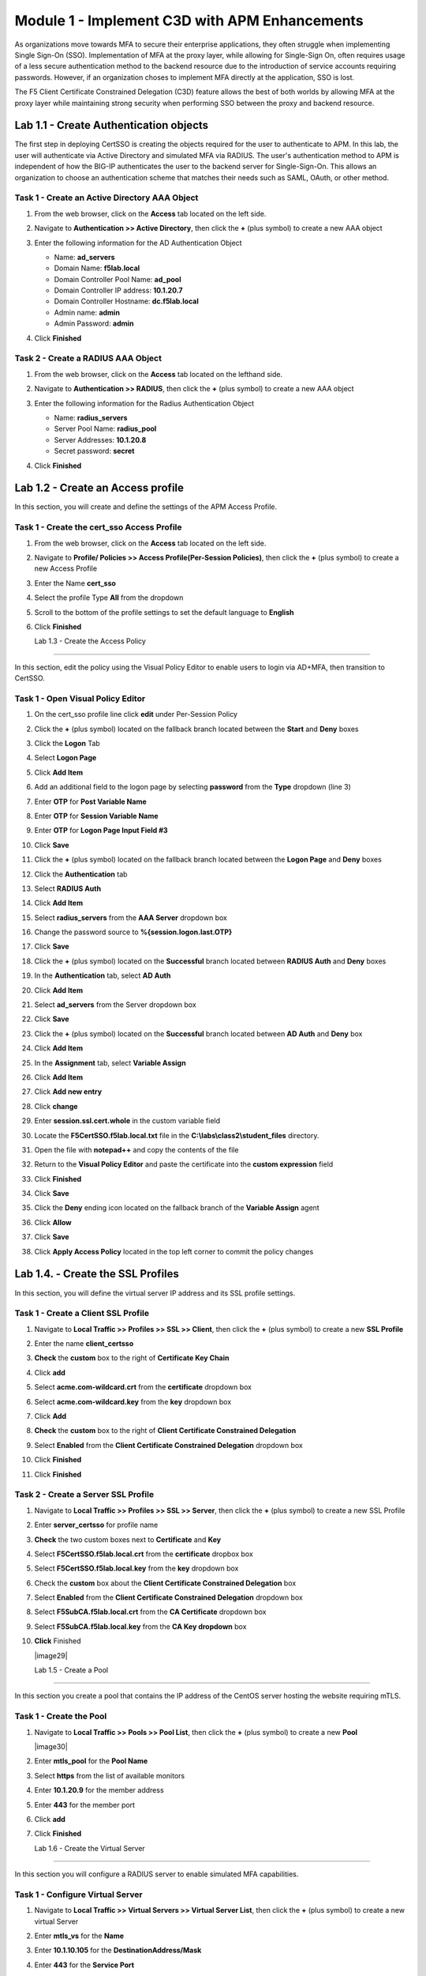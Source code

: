 Module 1 - Implement C3D with APM Enhancements
===============================================

As organizations move towards MFA to secure their enterprise applications, they often struggle when implementing Single Sign-On (SSO). Implementation of MFA at the proxy layer, while allowing for Single-Sign On, often requires usage of a less secure authentication method to the backend resource due to the introduction of service accounts requiring passwords. However, if an organization choses to implement MFA directly at the application, SSO is lost.

The F5 Client Certificate Constrained Delegation (C3D) feature allows the best of both worlds by allowing MFA at the proxy layer while maintaining strong security when performing SSO between the proxy and backend resource.


Lab 1.1 - Create Authentication objects
---------------------------------------

The first step in deploying CertSSO is creating the objects required for the user to authenticate to APM.  In this lab, the user will authenticate via Active Directory and simulated MFA via RADIUS.  The user's authentication method to APM is independent of how the BIG-IP authenticates the user to the backend server for Single-Sign-On.  This allows an organization to choose an authentication scheme that matches their needs such as SAML, OAuth, or other method.

Task 1 - Create an Active Directory AAA Object
~~~~~~~~~~~~~~~~~~~~~~~~~~~~~~~~~~~~~~~~~~~~~~~~~~

#. From the web browser, click on the **Access** tab located on the left side.

   |image0|

#. Navigate to **Authentication >> Active Directory**, then click the **+** (plus symbol) to create a new AAA object

   |image1|

#. Enter the following information for the AD Authentication Object

   - Name: **ad_servers**
   - Domain Name: **f5lab.local**
   - Domain Controller Pool Name: **ad_pool**
   - Domain Controller IP address: **10.1.20.7**
   - Domain Controller Hostname: **dc.f5lab.local**
   - Admin name: **admin**
   - Admin Password: **admin**

   |image2|

#. Click **Finished**

Task 2 - Create a RADIUS AAA Object
~~~~~~~~~~~~~~~~~~~~~~~~~~~~~~~~~~~~~~~~~

#. From the web browser, click on the **Access** tab located on the lefthand side.

#. Navigate to **Authentication >> RADIUS**, then click the **+** (plus symbol) to create a new AAA object

   |image3|

#. Enter the following information for the Radius Authentication Object

   - Name: **radius_servers**
   - Server Pool Name: **radius_pool**
   - Server Addresses: **10.1.20.8**
   - Secret password: **secret**

   |image4|

#. Click **Finished**

Lab 1.2 - Create an Access profile
-----------------------------------

In this section, you will create and define the settings of the APM Access Profile.

Task 1 - Create the cert_sso Access Profile
~~~~~~~~~~~~~~~~~~~~~~~~~~~~~~~~~~~~~~~~~~~~


#. From the web browser, click on the **Access** tab located on the left side.

#. Navigate to **Profile/ Policies >> Access Profile(Per-Session Policies)**, then click the **+** (plus symbol) to create a new Access Profile

   |image5|

#. Enter the Name **cert_sso** 
#. Select the profile Type **All** from the dropdown

   |image6|

#. Scroll to the bottom of the profile settings to set the default language to **English**

#. Click **Finished**

   |image7|
   
   
   Lab 1.3 - Create the Access Policy
------------------------------------

In this section, edit the policy using the Visual Policy Editor to enable users to login via AD+MFA, then transition to CertSSO.

Task 1 - Open Visual Policy Editor
~~~~~~~~~~~~~~~~~~~~~~~~~~~~~~~~~~~~

#. On the cert_sso profile line click **edit** under Per-Session Policy

   |image8|

#. Click the **+** (plus symbol) located on the fallback branch located between the **Start** and **Deny** boxes

   |image9|

#. Click the **Logon** Tab
#. Select **Logon Page**  
#. Click **Add Item**

   |image11|

#. Add an additional field to the logon page by selecting **password** from the **Type** dropdown (line 3)
#. Enter **OTP** for **Post Variable Name**
#. Enter **OTP** for **Session Variable Name**
#. Enter **OTP** for **Logon Page Input Field #3**
#. Click **Save**

   |image12|

#. Click the **+** (plus symbol) located on the fallback branch located between the **Logon Page** and **Deny** boxes

   |image13|

#. Click the **Authentication** tab
#. Select **RADIUS Auth**  
#. Click **Add Item**

   |image14|

#. Select **radius_servers** from the **AAA Server** dropdown box
#. Change the password source to **%{session.logon.last.OTP}**
#. Click **Save**

   |image15|

#. Click the **+** (plus symbol) located on the **Successful** branch located between **RADIUS Auth** and **Deny** boxes


   |image16|

#. In the **Authentication** tab, select **AD Auth** 
#. Click **Add Item**

   |image17|


#. Select **ad_servers** from the Server dropdown box
#. Click **Save**

   |image18|

#. Click the **+** (plus symbol) located on the **Successful** branch located between **AD Auth** and **Deny** box
#. Click **Add Item**

   |image10|

#. In the **Assignment** tab, select **Variable Assign** 
#. Click **Add Item**

   |image19|

#. Click **Add new entry**

   |image36|

#. Click **change**

   |image37|

#. Enter **session.ssl.cert.whole** in the custom variable field

   |image38|

#. Locate the **F5CertSSO.f5lab.local.txt** file in the **C:\\labs\\class2\\student_files** directory. 

   |image39|

#. Open the file with **notepad++** and copy the contents of the file

   |image40|

#. Return to the **Visual Policy Editor** and paste the certificate into the **custom expression** field
#. Click **Finished**

   |image41|

#. Click **Save**

   |image42|

#. Click the **Deny** ending icon located on the fallback branch of the **Variable Assign** agent

   |image20|

#. Click **Allow**
#. Click **Save**

   |image21|

#. Click **Apply Access Policy** located in the top left corner to commit the policy changes



Lab 1.4. - Create the SSL Profiles
------------------------------------

In this section, you will define the virtual server IP address and its SSL profile settings.

Task 1 - Create a Client SSL Profile
~~~~~~~~~~~~~~~~~~~~~~~~~~~~~~~~~~~~~~

#. Navigate to **Local Traffic >> Profiles >> SSL >> Client**, then click the **+** (plus symbol) to create a new **SSL Profile**

   |image23|

#. Enter the name **client_certsso**
#. **Check** the **custom** box to the right of **Certificate Key Chain**
#. Click **add**

   |image24|

#. Select **acme.com-wildcard.crt** from the **certificate** dropdown box
#. Select **acme.com-wildcard.key** from the **key** dropdown box
#. Click **Add**

   |image25|

#. **Check** the **custom** box to the right of **Client Certificate Constrained Delegation**
#. Select **Enabled** from the **Client Certificate Constrained Delegation** dropdown box
#. Click **Finished**

   |image26|


#. Click **Finished**

Task 2 - Create a Server SSL Profile
~~~~~~~~~~~~~~~~~~~~~~~~~~~~~~~~~~~~~~~~~~

#. Navigate to **Local Traffic >> Profiles >> SSL >> Server**, then click the **+** (plus symbol) to create a new SSL Profile

   |image27|

#. Enter **server_certsso** for profile name
#. **Check** the two custom boxes next to **Certificate** and **Key**
#. Select **F5CertSSO.f5lab.local.crt** from the **certificate** dropbox box
#. Select **F5CertSSO.f5lab.local.key** from the **key** dropdown box

   |image28|

#. Check the **custom** box about the **Client Certificate Constrained Delegation** box
#. Select **Enabled** from the **Client Certificate Constrained Delegation** dropdown box
#. Select **F5SubCA.f5lab.local.crt** from the **CA Certificate** dropdown box
#. Select **F5SubCA.f5lab.local.key** from the **CA Key dropdown** box
#. **Click** Finished

   |image29|
   
   
   Lab 1.5 - Create a Pool
------------------------

In this section you create a pool that contains the IP address of the CentOS server hosting the website requiring mTLS.

Task 1 - Create the Pool
~~~~~~~~~~~~~~~~~~~~~~~~~

#. Navigate to **Local Traffic >> Pools >> Pool List**, then click the **+** (plus symbol) to create a new **Pool**

   |image30|


#. Enter **mtls_pool** for the **Pool Name**
#. Select **https** from the list of available monitors
#. Enter **10.1.20.9** for the member address
#. Enter **443** for the member port
#. Click **add**
#. Click **Finished**

   |image31|
   
   
   Lab 1.6 - Create the Virtual Server
------------------------------------------------

In this section you will configure a RADIUS server to enable simulated MFA capabilities.


Task 1 - Configure Virtual Server
~~~~~~~~~~~~~~~~~~~~~~~~~~~~~~~~~~~~~~~~~~


#. Navigate to **Local Traffic >> Virtual Servers >> Virtual Server List**, then click the **+** (plus symbol) to create a new virtual Server

   |image32|

#. Enter **mtls_vs** for the **Name**
#. Enter **10.1.10.105** for the **DestinationAddress/Mask**
#. Enter **443** for the **Service Port**
#. Select **http** for **HTTP Profile (Client)**
#. Select **client_certsso** from the **SSL Profile (Client)** List

   |image33|


#. Select **server_certsso** from the **SSL Profile (Server)** List
#. Select **Auto Map** from the **Source Address Translation** dropdown Box
#. Select **cert_sso** from the **Access Profile** dropdown Box

   |image34|

#. Select the irule **Cert_SSO**
#. Select **mtls_pool** for the **Default Pool**
#. Click **Finished**


.. note::

   The following iRule must be used when inserting custom extensions using C3D.

.. code-block:: none
   :linenos:

   when SERVERSSL_CLIENTHELLO_SEND {
      set username [ACCESS::session data get "session.logon.last.username"]
      set domain [ACCESS::session data get "session.ad.last.actualdomain"]
      SSL::c3d extension 1.1.1.1 "Minted Extension=$username@$domain"
   }

|image35|


Lab 1.7 - Test CertSSO
------------------------------------------------

In this section, you will test access to an NGINX website requiring mTLS.


Task 1 - Access mtls.acme.com with static certificate
~~~~~~~~~~~~~~~~~~~~~~~~~~~~~~~~~~~~~~~~~~~~~~~~~~~~~~

#. From the jumpbox's web browser, access https://mtls.acme.com

#. Use the following credentials:
    - Username **user1** 
    - Password: **user1**
    - OTP: **123456**

   |image44|

#. You will be logged into the site as **User1**.

   .. note::

      The contents of the certificate used for logging into the website was the CertSSO certificate copied into Per-Session Policy. The iRule that was attached inserted the custom extension 1.1.1.1 with the value of the user's logon name.  Notice that the Subject Name is CertSSO, the Subject Alternative Name is empty, and the custom extension is user1@f5lab.local.
   
       - Cert Subject: **f5certsso**
       - Subject Alt: **<empty>**
       - Custom Ext: **user1@f5lab.local**

   |image45|

#. Open a new incognito browser window so you can test access to https://mtls.acme.com with different user credentials.

   |image48|

#. Use the following credentials:
    - Username **user2** 
    - Password: **user2**
    - OTP: **123456** 

   |image50|

#. You will be logged into the site as **user2@f5lab.local**

   .. note::

      Notice that user2's Cert Subject is the same as in User1, but the custom extension name is different (now user2@f5lab.local).
   
        - Cert Subject: **f5certsso**
        - Subject Alt: **<empty>**
        - Custom Ext: **user2@f5lab.local**

   |image51|
   
   
   Lab 1.8 - Implement Dynamic Certificate Injection
--------------------------------------------------

In this section, we will use the HTTP Connector to retrieve a user's certificate from Active Directory and use it in the BIG-IP Certificate minting process.


Task 1 - Create an HTTP Connector Transport
~~~~~~~~~~~~~~~~~~~~~~~~~~~~~~~~~~~~~~~~~~~~

#. Navigate to **Access >> Authentication >> HTTP Connector >> HTTP Connector Transport** and click the  **+** (plus symbol)

   |image54|

#. Enter Name **demo-http-connector**

#. Select **internal-dns-resolver** from the **DNS Resolver** dropdown

#. Select **apiadmin-serverssl** from the **Server SSL Profile**

#. Click **Save**

   |image55|

Task 2 - Create a HTTP Connector Request
~~~~~~~~~~~~~~~~~~~~~~~~~~~~~~~~~~~~~~~~~~

#. Navigate to **Access >> Authentication >> HTTP Connector >> HTTP Connector Request** and click the  **+** (plus symbol)

   |image56|

#. Enter name **get-cert**
#. Select **demo-http-connector** from the dropdown
#. Enter URL **https://adapi.f5lab.local:8443/aduser/cert?useridentity=%{perflow.username}**
#. Enter **GET** for the **Method**
#. Select **Parse** for the **Response Action**
#. Click **Save**

   |image57|


Task 3 - Create a Per-Request Policy
~~~~~~~~~~~~~~~~~~~~~~~~~~~~~~~~~~~~~~

#. Navigate to **Access >> Profiles/Policies >> Per-Request Policies** and click the  **+** (plus symbol)

   |image58|

#. Enter the name **certsso_prp**
#. Select the Language **English**
#. Click **Finished**

   |image59|

#. Click **edit** under **Per-Request Policy**

   |image60|

#. Click **Add New Subroutine**

   |image61|

#. Enter the name **Request Cert**
#. Click **Save**

   |image62|

#. Expand the subroutine by click the **+** (plus symbol)

   |image63|

#. Click the **+** (plus symbol) on the fallback branch.

   |image64|

#. Click the **General Purpose** tab
#. Select **HTTP Connector**
#. Click **Add Item**

   |image65|

#. Select **get-cert** drop the dropdown

   |image66|

#. Click **Edit Terminals**

   |image67|

#. Click **Add Terminal**

   |image68|

#. Change the name for the default branch to **Fail**
#. Change the default branch text to **Red**
#. Enter the name **Success** for the new branch
#. Change the color of the new branch to **Green**

   |image69|

#. Click the **Fail** terminal at the end of the **Successful** branch

   |image70|

#. Select the **Success** terminal
#. Click **Save**

   |image71|

#. Click the **+** (plus symbol) on the **successful** branch

   |image72|

#. Click the **Assignment** tab
#. Select **Variable Assign**
#. Click **Add Item**

   |image73|

#. Click **Add new entry**
#. Click **change**

   |image74|

#. Enter **session.ssl.cert.whole** for the **Custom Variable**
#. Select **Session Variable** from the dropdown
#. Enter **subsession.http_connector.body.certificate** for the **Session Variable**
#. Click **Finished**

   |image75|

#. Click **Save**

   |image76|

#. Click the **+** (plus symbol) located between **Start** and **Allow** in the policy

   |image77|

#. Click the **Subroutines** tab
#. Select the **Request Cert** subroutine
#. Click **Add Item**

   |image78|

#. Click the **+** (plus symbol) on the success branch of **Request Cert**

   |image79|

#. Click the **General Purpose** tab
#. Select **irule Event**
#. Click **Add Item**


.. note::

   This iRule event triggers the code from the previously attached iRule. This iRule must be used when inserting a certificate using C3D in a per-request policy.

.. code-block:: none
   :linenos:

   when ACCESS_PER_REQUEST_AGENT_EVENT {
      set cert [ACCESS::session data get {session.ssl.cert.whole}]
      log local0. "My cert: $cert"
      SSL::c3d cert [X509::pem2der $cert]
   }


|image80|

43. Enter **lab** for the **ID**
44. Click **Save**

|image81|

Task 4 - Attach the PRP to the mTLS Virtual Server
~~~~~~~~~~~~~~~~~~~~~~~~~~~~~~~~~~~~~~~~~~~~~~~~~~~~~

1. Navigate to **Local Traffic >> Virtual Servers**.  Click **Virtual Server List**

|image82|

2. Click **mtls_vs**

|image83|

3. Navigate to the **Access Policy** section and select **certsso_prp** from the **Per-Request Policy** dropdown
4. Click **Update**


|image84|


Lab 1.9 - Test Dynamic Certificate Injection
------------------------------------------------

In this section, you will learn how the HTTP Connector can used to retrieve dynamic content for use in C3D.


Task 1 - Access mtls.acme.com with Dynamic Certificate
~~~~~~~~~~~~~~~~~~~~~~~~~~~~~~~~~~~~~~~~~~~~~~~~~~~~~~~~

#. From the web browser on the jumphost, access https://mtls.acme.com



#. Use the following credentials:
   - Username: **user1**
   - password: **user1**
   - OTP: **123456**

   |image44|

3. You will be logged into the site as **user1@f5lab.local**


   .. note::
   	The contents of the certificate used for logging into the website were from certificate retrieved via HTTP connector in Active Directory. The irule continues to insert the 	custom extension 1.1.1.1 with the value containing the user's logon name. Notice the Subject Name is user1, the Subject Alternative Name is user1@f5lab.local and the custom 	extension is user1@f5lab.local
   
      - Cert Subject: **user1**
      - Subject Alt: **user1@f5lab.local**
      - Custom Ext: **user1@f5lab.local**


   |image85|

4. Open a new incognito browser window so you can test access to mtls.acme.com with different user credentials.

   |image48|

5. Use the following credentials: 

   - Username: **user1**
   - password: **user1**
   - OTP: **123456**

   |image50|

6. You will be logged into the site as **user2@f5lab.local**

   .. note::
     Notice that user2's Cert Subject is now user2 and the subject alt is user2@f5lab.local.  The irule continues to insert the custom extension.
   
      - Subject: **user2**
      - Subject Alt: **user2@f5lab.local**
      - Custom Ext: **user2@f5lab.local**

   |image86|



.. |image0| image:: lab001-media/image000.png
	:width: 800px
.. |image1| image:: lab001-media/image001.png
.. |image2| image:: lab001-media/image002.png
	:width: 800px
.. |image3| image:: lab001-media/image003.png
.. |image4| image:: lab001-media/image004.png
	:width: 700px
.. |image5| image:: lab001-media/image005.png
.. |image6| image:: lab001-media/image006.png
	:width: 800px
.. |image7| image:: lab001-media/image007.png
.. |image8| image:: lab001-media/image008.png
.. |image9| image:: lab001-media/image009.png
.. |image10| image:: lab001-media/image010.png
.. |image11| image:: lab001-media/image011.png
.. |image12| image:: lab001-media/image012.png
.. |image13| image:: lab001-media/image013.png
.. |image14| image:: lab001-media/image014.png
.. |image15| image:: lab001-media/image015.png
	:width: 800px
.. |image16| image:: lab001-media/image016.png
.. |image17| image:: lab001-media/image017.png
.. |image18| image:: lab001-media/image018.png
	:width: 800px
.. |image19| image:: lab001-media/image019.png
.. |image20| image:: lab001-media/image020.png
.. |image21| image:: lab001-media/image021.png
.. |image22| image:: lab001-media/image022.png
.. |image23| image:: lab001-media/image023.png
.. |image24| image:: lab001-media/image024.png
	:width: 800px
.. |image25| image:: lab001-media/image025.png
.. |image26| image:: lab001-media/image026.png
	:width: 800px
.. |image27| image:: lab001-media/image027.png
.. |image28| image:: lab001-media/image028.png
	:width: 1000px
.. |image29| image:: lab001-media/image029.png
	:width: 1000px
	.. |image30| image:: lab001-media/image030.png
.. |image31| image:: lab001-media/image031.png
	:width: 800px
.. |image32| image:: lab001-media/image032.png
.. |image33| image:: lab001-media/image033.png
	:width: 800px
.. |image34| image:: lab001-media/image034.png
	:width: 800px
.. |image35| image:: lab001-media/image035.png
	:width: 800px
.. |image36| image:: lab001-media/image036.png
.. |image37| image:: lab001-media/image037.png
.. |image38| image:: lab001-media/image038.png
.. |image39| image:: lab001-media/image039.png
.. |image40| image:: lab001-media/image040.png
.. |image41| image:: lab001-media/image041.png
.. |image42| image:: lab001-media/image042.png
.. |image43| image:: lab001-media/image043.png
.. |image44| image:: lab001-media/image044.png
	:width: 800px
.. |image45| image:: lab001-media/image045.png
.. |image48| image:: lab001-media/image048.png
.. |image49| image:: lab001-media/image049.png
.. |image50| image:: lab001-media/image050.png
	:width: 800px
.. |image51| image:: lab001-media/image051.png
.. |image54| image:: lab001-media/image054.png
	:width: 800px
.. |image55| image:: lab001-media/image055.png
.. |image56| image:: lab001-media/image056.png
.. |image57| image:: lab001-media/image057.png
.. |image58| image:: lab001-media/image058.png
.. |image59| image:: lab001-media/image059.png
	:width: 800px
.. |image60| image:: lab001-media/image060.png
	:width: 1000px
.. |image61| image:: lab001-media/image061.png
.. |image62| image:: lab001-media/image062.png
.. |image63| image:: lab001-media/image063.png
.. |image64| image:: lab001-media/image064.png
.. |image65| image:: lab001-media/image065.png
.. |image66| image:: lab001-media/image066.png
.. |image67| image:: lab001-media/image067.png
.. |image68| image:: lab001-media/image068.png
.. |image69| image:: lab001-media/image069.png
.. |image70| image:: lab001-media/image070.png
.. |image71| image:: lab001-media/image071.png
.. |image72| image:: lab001-media/image072.png
.. |image73| image:: lab001-media/image073.png
.. |image74| image:: lab001-media/image074.png
.. |image75| image:: lab001-media/image075.png
.. |image76| image:: lab001-media/image076.png
.. |image77| image:: lab001-media/image077.png
.. |image78| image:: lab001-media/image078.png
.. |image79| image:: lab001-media/image079.png
.. |image80| image:: lab001-media/image080.png
.. |image81| image:: lab001-media/image081.png
.. |image82| image:: lab001-media/image082.png
.. |image83| image:: lab001-media/image083.png
.. |image84| image:: lab001-media/image084.png
.. |image85| image:: lab001-media/image085.png
.. |image86| image:: lab001-media/image086.png





